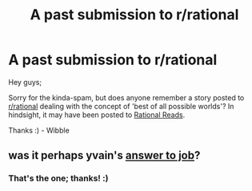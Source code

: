 #+TITLE: A past submission to r/rational

* A past submission to r/rational
:PROPERTIES:
:Author: AlmightyWibble
:Score: 5
:DateUnix: 1436048254.0
:DateShort: 2015-Jul-05
:END:
Hey guys;

Sorry for the kinda-spam, but does anyone remember a story posted to [[/r/rational][r/rational]] dealing with the concept of 'best of all possible worlds'? In hindsight, it may have been posted to [[http://rationalreads.com/][Rational Reads]].

Thanks :) - Wibble


** was it perhaps yvain's [[http://slatestarcodex.com/2015/03/15/answer-to-job/][answer to job]]?
:PROPERTIES:
:Author: capsless
:Score: 8
:DateUnix: 1436051403.0
:DateShort: 2015-Jul-05
:END:

*** That's the one; thanks! :)
:PROPERTIES:
:Author: AlmightyWibble
:Score: 2
:DateUnix: 1436081053.0
:DateShort: 2015-Jul-05
:END:

